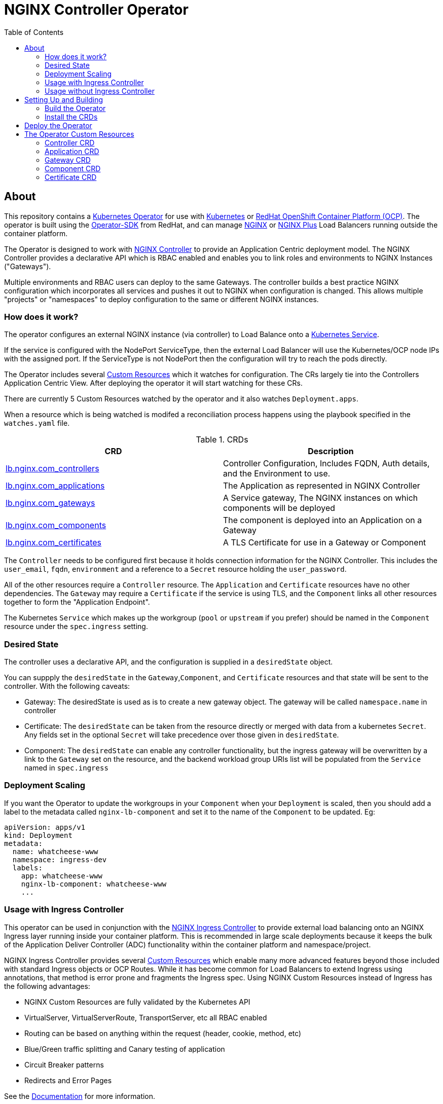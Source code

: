 = NGINX Controller Operator
:showtitle:
:toc: left

== About

This repository contains a https://kubernetes.io/docs/concepts/extend-kubernetes/operator/[Kubernetes Operator]
for use with https://kubernetes.io/[Kubernetes] or https://www.openshift.com/[RedHat OpenShift Container Platform (OCP)].
The operator is built using the https://sdk.operatorframework.io/docs/install-operator-sdk/[Operator-SDK]
from RedHat, and can manage http://nginx.org/[NGINX] or https://www.nginx.com/[NGINX Plus] Load Balancers running
outside the container platform.

The Operator is designed to work with https://www.nginx.com/products/nginx-controller/[NGINX Controller] to
provide an Application Centric deployment model. The NGINX Controller provides a declarative API which is RBAC
enabled and enables you to link roles and environments to NGINX Instances ("Gateways").

Multiple environments and RBAC users can deploy to the same Gateways. The controller builds a best practice
NGINX configuration which incorporates all services and pushes it out to NGINX when configuration is changed.
This allows multiple "projects" or "namespaces" to deploy configuration to the same or different NGINX
instances.

=== How does it work?

The operator configures an external NGINX instance (via controller) to Load Balance onto a
https://kubernetes.io/docs/concepts/services-networking/service/[Kubernetes Service].

If the service is configured with the NodePort ServiceType, then the external Load Balancer will
use the Kubernetes/OCP node IPs with the assigned port. If the ServiceType is not NodePort then
the configuration will try to reach the pods directly.

The Operator includes several https://kubernetes.io/docs/concepts/extend-kubernetes/api-extension/custom-resources/[Custom Resources]
which it watches for configuration. The CRs largely tie into the Controllers Application Centric View.
After deploying the operator it will start watching for these CRs.

There are currently 5 Custom Resources watched by the operator and it also watches `Deployment.apps`.

When a resource which is being watched is modifed a reconciliation process happens using the playbook specified in
the `watches.yaml` file. 

.CRDs
|===
| CRD | Description

| <<controller-crd,lb.nginx.com_controllers>>
| Controller Configuration, Includes FQDN, Auth details, and the Environment to use.

| <<application-crd,lb.nginx.com_applications>>
| The Application as represented in NGINX Controller

| <<gateway-crd,lb.nginx.com_gateways>>
| A Service gateway, The NGINX instances on which components will be deployed

| <<component-crd,lb.nginx.com_components>>
| The component is deployed into an Application on a Gateway

| <<certificate-crd,lb.nginx.com_certificates>>
| A TLS Certificate for use in a Gateway or Component
|===

The `Controller` needs to be configured first because it holds connection information for the NGINX Controller. This
includes the `user_email`, `fqdn`, `environment` and a reference to a `Secret` resource holding the `user_password`.

All of the other resources require a `Controller` resource. The `Application` and `Certificate` resources have no other
dependencies. The `Gateway` may require a `Certificate` if the service is using TLS, and the `Component` links all
other resources together to form the "Application Endpoint".

The Kubernetes `Service` which makes up the workgroup (`pool` or `upstream` if you prefer) should be named in the
`Component` resource under the `spec.ingress` setting.

=== Desired State

The controller uses a declarative API, and the configuration is supplied in a `desiredState` object.

You can suppply the `desiredState` in the `Gateway`,`Component`, and `Certificate` resources and that state will be
sent to the controller. With the following caveats:

* Gateway: The desiredState is used as is to create a new gateway object. The gateway will be called `namespace.name` in controller
* Certificate: The `desiredState` can be taken from the resource directly or merged with data from a kubernetes `Secret`. Any fields
  set in the optional `Secret` will take precedence over those given in `desiredState`.
* Component: The `desiredState` can enable any controller functionality, but the ingress gateway will be overwritten by a link to the
  `Gateway` set on the resource, and the backend workload group URIs list will be populated from the `Service` named in `spec.ingress`

=== Deployment Scaling

If you want the Operator to update the workgroups in your `Component` when your `Deployment` is scaled, then you should add a label
to the metadata called `nginx-lb-component` and set it to the name of the `Component` to be updated. Eg:

----
apiVersion: apps/v1
kind: Deployment
metadata:
  name: whatcheese-www
  namespace: ingress-dev
  labels:
    app: whatcheese-www
    nginx-lb-component: whatcheese-www
    ...

----

=== Usage with Ingress Controller

This operator can be used in conjunction with the https://docs.nginx.com/nginx-ingress-controller/[NGINX Ingress Controller]
to provide external load balancing onto an NGINX Ingress layer running inside your container platform.
This is recommended in large scale deployments because it keeps the bulk of the Application Deliver Controller (ADC)
functionality within the container platform and namespace/project. 

NGINX Ingress Controller provides several https://kubernetes.io/docs/concepts/extend-kubernetes/api-extension/custom-resources/[Custom Resources]
which enable many more advanced features beyond those included with standard Ingress objects or OCP Routes.
While it has become common for Load Balancers to extend Ingress using annotations, that method is error prone
and fragments the Ingress spec. Using NGINX Custom Resources instead of Ingress has the following advantages:

* NGINX Custom Resources are fully validated by the Kubernetes API
* VirtualServer, VirtualServerRoute, TransportServer, etc all RBAC enabled
* Routing can be based on anything within the request (header, cookie, method, etc)
* Blue/Green traffic splitting and Canary testing of application
* Circuit Breaker patterns
* Redirects and Error Pages

See the https://docs.nginx.com/nginx-ingress-controller/configuration/virtualserver-and-virtualserverroute-resources[Documentation]
for more information.

=== Usage without Ingress Controller

The Service should point to an NGINX Plus Ingress Controller (to provide additional ADC features), but it could also point to the
application directly.

== Setting Up and Building

You will need the https://sdk.operatorframework.io/docs/install-operator-sdk/[Operator-SDK] and
a recent version of https://www.docker.com/products/container-runtime[Docker] installed on your
build machine.

If you are playing around on a https://github.com/code-ready/crc[Codeready Containers] setup,
then follow <<docs/codereadynotes.adoc#,these notes>> instead.

=== Build the Operator 

build and push the operator to your repository

----
export IMAGE=myrepo.example.com:5000/nginx/nginx-lb-operator:latest
operator-sdk build $IMAGE
docker push $IMAGE
----

=== Install the CRDs

----
kubectl create -f deploy/crds/lb.nginx.com_controllers_crd.yaml
kubectl create -f deploy/crds/lb.nginx.com_applications_crd.yaml
kubectl create -f deploy/crds/lb.nginx.com_certificates_crd.yaml
kubectl create -f deploy/crds/lb.nginx.com_components_crd.yaml
kubectl create -f deploy/crds/lb.nginx.com_gateways_crd.yaml
----

****
You're ready to deploy the operator container, but you can also test it locally using the SDK.
See <<docs/runninglocally.adoc#,Running the Operator Locally>> if you want to test/debug.
****

== Deploy the Operator

The Operator is namespace-scoped, so each project needs to run it's own operator. 

We first need to setup the service account and role bindings for the Operator

----
kubectl create -f deploy/service_account.yaml
kubectl create -f deploy/role.yaml
kubectl create -f deploy/role_binding.yaml
----

Then replace the `REPLACE_IMAGE` placeholder in the Operator manifest with the actual
location and name of the image you built above, and deploy.

----
export IMAGE=myrepo.example.com:5000/nginx/nginx-lb-operator:latest
sed -e "s|REPLACE_IMAGE|${IMAGE}|g" deploy/operator.yaml > deploy/operator-for-reals.yaml
kubectl create -f deploy/operator-for-reals.yaml
----

That should be it. Your operator is running.

== The Operator Custom Resources

Below is an example for each of the Custom Resources which configure the Application.

=== Controller CRD

The `Controller` CRD take a user_email, FQDN, and Environment. It also needs a password stored in a Kubernetes `Secret`

Such as: 

[source,yaml]
----
kind: Secret
apiVersion: v1
metadata:
  name: dev-controller
data:
  user_password: bm90cmVhbGx5bXlwYXNzd29yZAo=
type: Opaque
----

The Operator will use the `user_password` in the `Secret`, with the `user_email` in the `Controller` resource to log in and retrieve
an auth token. The auth token will be cached for 30 minutes, after which time the next reconciliation will perform a new login.

A `Controller` resource using the above secret would look like this:

[source,yaml]
----
apiVersion: lb.nginx.com/v1alpha1
kind: Controller
metadata:
  name: dev-controller
spec:
  user_email: "admin@nginx.com"
  secret: "dev-controller"
  fqdn: "ctrl.nginx.lab"
  environment: "ocp-dev-1"
  validate_certs: true
----

The user account and the environment should already exist on the controller. All Applications, Gateways, Components, and Certificates
will reference a Controller resource by name and be deployed into the environment specified.

=== Application CRD

The Application is a simple object, but it groups the components and helps with analytics visualisation

[source,yaml]
----
apiVersion: lb.nginx.com/v1alpha1
kind: Application
metadata:
  name: my-application
spec:
  controller: "dev-controller"
  displayName: "My Kubernetes Application"
  description: "An application deployed in Kubernetes"
----

=== Gateway CRD

The Gateways object takes a `desiredState` whch is sent to controller as is, so you can enable
any features exposed in the Controller API. Check your controller API for more information.

[source,yaml]
----
apiVersion: lb.nginx.com/v1alpha1
kind: Gateway
metadata:
  name: my-gateway
spec:
  controller: "dev-controller"
  displayName: "My OCP Gateway"
  description: "A gateway deployed by Kubernetes"
  desiredState:
    ingress:
      placement:
        instancerefs:
          - ref: /infrastructure/locations/unspecified/instances/6
      uris:
        'http://www.uk.nginx.lab': {}
        'http://www.foo.com': {}
----

=== Component CRD

The Component object also takes a `desiredState`, but the operator expects to configure both the `ingress->gatewayRefs` 
using the `gateway` provided, and the `backend->workloadGroups->group` using the pods or NodePorts found in the `ingress`
setting. The workload `uris` are built using `workload.scheme` and `workload.path`

If the Ingress service is discovered to be using `NodePort`, then the workload groups will be set to the k8s nodes with
the dynamically assigned port. Otherwise the workloads will be set to the pod IP and the `workload.targetPort`

If you are using Codeready Containers The `workload.crcOverride` can be set to the IP of your CRC VM. You must set
Ingress services to use the `NodePort` type in this case.

[source,yaml]
----
apiVersion: lb.nginx.com/v1alpha1
kind: Component
metadata:
  name: my-component
spec:
  controller: "dev-controller"
  application: "my-application"
  ingress: "my-nginx-ingress-controller"
  gateway: "my-gateway"
  workload:
    scheme: "http"
    path: "/"
    targetPort: 443
    crcOverride: 192.168.130.11
  displayName: "My Component"
  description: "A component deployed by Kubernetes"
  desiredState:
    backend:
      monitoring:
        response:
          status:
            match: true
            range:
              endCode: 302
              startCode: 200
        uri: /
      workloadGroups:
        # group uris will be populated from "ingress" pods or nodeports
        group:
          loadBalancingMethod:
            type: ROUND_ROBIN
    # ingress gatewayRefs will be populated from "gateway"
    ingress:
      uris:
        /: {}
----

The above would result in a `desiredState` similar to:

[source,json]
----
  "desiredState": {
    "ingress": {
      "gatewayRefs": [
        {
          "ref": "/services/environments/ocp-dev-1/gateways/<project>.my-gateway"
        }
      ],
      "uris": {
        "/": {}
      }
    },
    "backend": {
      "workloadGroups": {
        "group": {
          "loadBalancingMethod": {
            "type": "ROUND_ROBIN"
          },
          "uris": {
            "http://<k8s-node-ip>:<nodeport>/": { }
          }
        }
      },
      "monitoring": {
        "uri": "/",
        "response": {
          "status": {
            "range": {
              "endCode": 302,
              "startCode": 200
            },
            "match": true
          }
        }
      }
    }
  }
----

=== Certificate CRD

The certificate Resource can be specified either by providing the details in the object directly
within the `desiredState` or by referencing a Kubernetes Secret in `secret`.

----
apiVersion: lb.nginx.com/v1alpha1
kind: Certificate
metadata:
  name: my-certificate
spec:
  controller: "dev-controller"
  displayName: "My Kubernetes Certificate"
  description: "A certificated deployed in Kubernetes"
  #secret: secret-containing-the-cert
  desiredState:
    type: PEM
    caCerts: []
    privateKey: |-
      -----BEGIN PRIVATE KEY-----
      MIIEvQIBADANBgkqhkiG9w0BAQEFAASCBKcwggSjAgEAAoIBAQDQYBXFTj1ZdJGH
      7IfomkeJfedaIueD01L6X6jj8TvS2xwTRHL4LIkZP882qHs2VfEpgbVi6a96lvWP
      TRUNCATED  TRUNCATED  TRUNCATED  TRUNCATED  TRUNCATED  TRUNCATED
      6bug7eceyafsFTTEghcNloHWnYBARA3878X5RQkLVUNocrZLkBG2Dn2d3aiEpWww
      CZ+gbhraYKAflzD6wTJL29D5dLGF5k/88RTN60Gzoaxq7CkvlLwXCZjQSvjEGq5i
      whJYgXwWvqy5VXxLc5amLXk=
      -----END PRIVATE KEY-----
    publicCert: |-
      -----BEGIN CERTIFICATE-----
      MIIDpzCCAo+gAwIBAgIUb+NqxHIP0Z15aqy5FY8+bb1vq6IwDQYJKoZIhvcNAQEL
      1Xnimah+mQMOuWiJU9W9omet5Y9OemQLHmeSVFbfQXBkTNKGO+2iKtWJNO8+zzT7
      TRUNCATED  TRUNCATED  TRUNCATED  TRUNCATED  TRUNCATED  TRUNCATED
      5WZTPiggaDbDAwjK2QP2N933lHxR5JDmkHHH6GHKLWXgYgxY0zx8R2+eFyvxJvGB
      yaw7SnX8i5mjkgwwGhgTMBnSdf3F9eLcMHPgceMOuTyynpe9SSE9Bck3LykgvQDW
      InWB8mhlndb/p8ZYVLx9y2LDq1h3iymbnoHM
      -----END CERTIFICATE-----
----

When referencing the cert as a kubernetes secret, then it should be an Opaque or tls type and
the certificate details should be stored in `tls.key` and `tls.crt`. 

----
kind: Secret
apiVersion: v1
metadata:
  name: my-cert
data:
  tls.crt: >-
    LS0tLS1CRUdJTiBDRVJUSUZJQ0FURS0tLS0tCk1JSURwekNDQW8rZ0F3SUJBZ0lVYitOcXhISVAw
  tls.key: >-
    LS0tLS1CRUdJTiBQUklWQVRFIEtFWS0tLS0tCk1JSUV2UUlCQURBTkJna3Foa2lHOXcwQkFRRUZB
  type: UEVN
type: Opaque
----

and the Certificate would look like this

----
apiVersion: lb.nginx.com/v1alpha1
kind: Certificate
metadata:
  name: my-certificate
spec:
  controller: "dev-controller"
  displayName: "My Kubernetes Certificate"
  description: "A certificated deployed in Kubernetes"
  secret: my-cert
----

